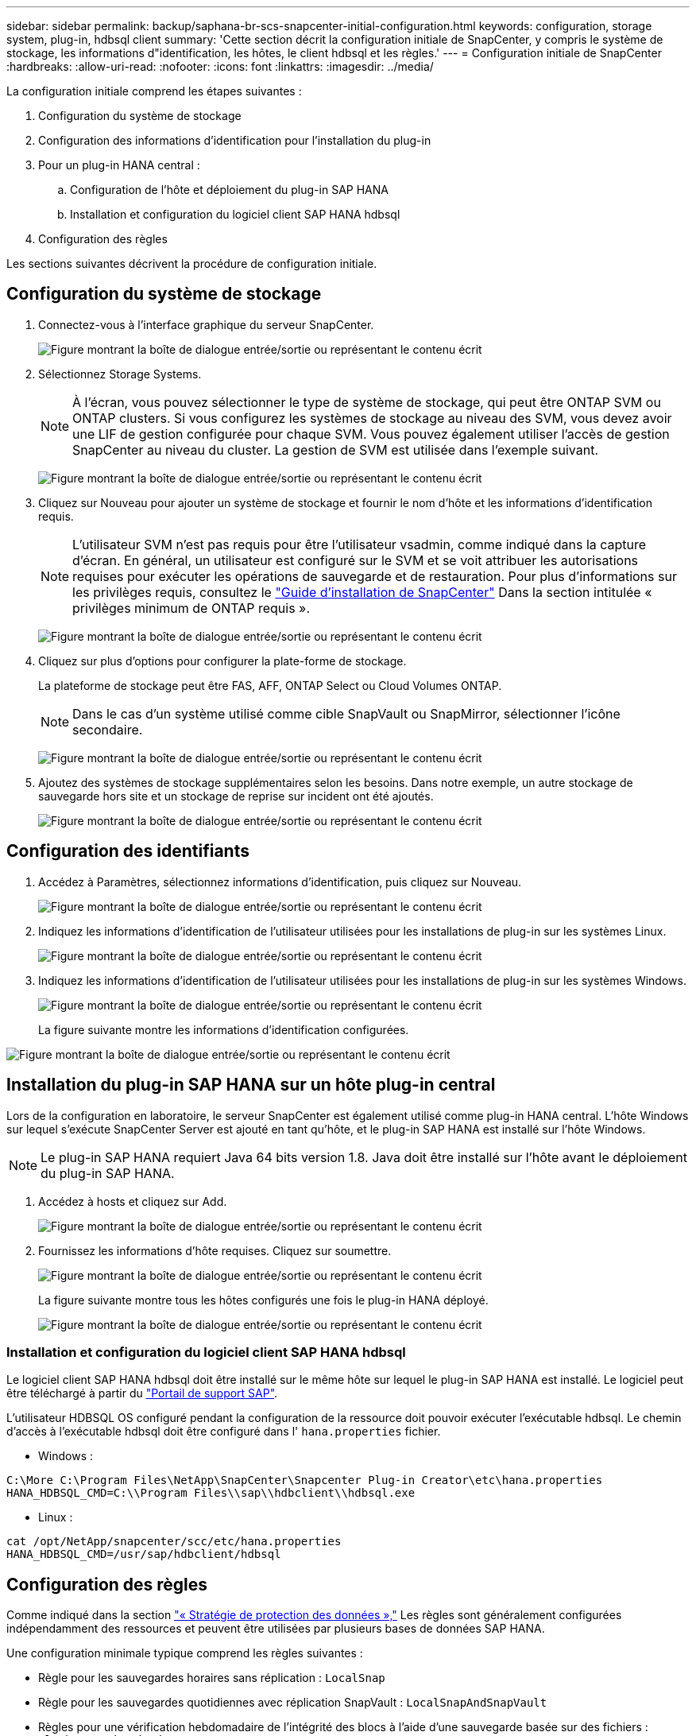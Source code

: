 ---
sidebar: sidebar 
permalink: backup/saphana-br-scs-snapcenter-initial-configuration.html 
keywords: configuration, storage system, plug-in, hdbsql client 
summary: 'Cette section décrit la configuration initiale de SnapCenter, y compris le système de stockage, les informations d"identification, les hôtes, le client hdbsql et les règles.' 
---
= Configuration initiale de SnapCenter
:hardbreaks:
:allow-uri-read: 
:nofooter: 
:icons: font
:linkattrs: 
:imagesdir: ../media/


[role="lead"]
La configuration initiale comprend les étapes suivantes :

. Configuration du système de stockage
. Configuration des informations d'identification pour l'installation du plug-in
. Pour un plug-in HANA central :
+
.. Configuration de l'hôte et déploiement du plug-in SAP HANA
.. Installation et configuration du logiciel client SAP HANA hdbsql


. Configuration des règles


Les sections suivantes décrivent la procédure de configuration initiale.



== Configuration du système de stockage

. Connectez-vous à l'interface graphique du serveur SnapCenter.
+
image:saphana-br-scs-image23.png["Figure montrant la boîte de dialogue entrée/sortie ou représentant le contenu écrit"]

. Sélectionnez Storage Systems.
+

NOTE: À l'écran, vous pouvez sélectionner le type de système de stockage, qui peut être ONTAP SVM ou ONTAP clusters. Si vous configurez les systèmes de stockage au niveau des SVM, vous devez avoir une LIF de gestion configurée pour chaque SVM. Vous pouvez également utiliser l'accès de gestion SnapCenter au niveau du cluster. La gestion de SVM est utilisée dans l'exemple suivant.

+
image:saphana-br-scs-image24.png["Figure montrant la boîte de dialogue entrée/sortie ou représentant le contenu écrit"]

. Cliquez sur Nouveau pour ajouter un système de stockage et fournir le nom d'hôte et les informations d'identification requis.
+

NOTE: L'utilisateur SVM n'est pas requis pour être l'utilisateur vsadmin, comme indiqué dans la capture d'écran. En général, un utilisateur est configuré sur le SVM et se voit attribuer les autorisations requises pour exécuter les opérations de sauvegarde et de restauration. Pour plus d'informations sur les privilèges requis, consultez le http://docs.netapp.com/ocsc-43/index.jsp?topic=%2Fcom.netapp.doc.ocsc-isg%2Fhome.html["Guide d'installation de SnapCenter"^] Dans la section intitulée « privilèges minimum de ONTAP requis ».

+
image:saphana-br-scs-image25.png["Figure montrant la boîte de dialogue entrée/sortie ou représentant le contenu écrit"]

. Cliquez sur plus d'options pour configurer la plate-forme de stockage.
+
La plateforme de stockage peut être FAS, AFF, ONTAP Select ou Cloud Volumes ONTAP.

+

NOTE: Dans le cas d'un système utilisé comme cible SnapVault ou SnapMirror, sélectionner l'icône secondaire.

+
image:saphana-br-scs-image26.png["Figure montrant la boîte de dialogue entrée/sortie ou représentant le contenu écrit"]

. Ajoutez des systèmes de stockage supplémentaires selon les besoins. Dans notre exemple, un autre stockage de sauvegarde hors site et un stockage de reprise sur incident ont été ajoutés.
+
image:saphana-br-scs-image27.png["Figure montrant la boîte de dialogue entrée/sortie ou représentant le contenu écrit"]





== Configuration des identifiants

. Accédez à Paramètres, sélectionnez informations d'identification, puis cliquez sur Nouveau.
+
image:saphana-br-scs-image28.png["Figure montrant la boîte de dialogue entrée/sortie ou représentant le contenu écrit"]

. Indiquez les informations d'identification de l'utilisateur utilisées pour les installations de plug-in sur les systèmes Linux.
+
image:saphana-br-scs-image29.png["Figure montrant la boîte de dialogue entrée/sortie ou représentant le contenu écrit"]

. Indiquez les informations d'identification de l'utilisateur utilisées pour les installations de plug-in sur les systèmes Windows.
+
image:saphana-br-scs-image30.png["Figure montrant la boîte de dialogue entrée/sortie ou représentant le contenu écrit"]

+
La figure suivante montre les informations d'identification configurées.



image:saphana-br-scs-image31.png["Figure montrant la boîte de dialogue entrée/sortie ou représentant le contenu écrit"]



== Installation du plug-in SAP HANA sur un hôte plug-in central

Lors de la configuration en laboratoire, le serveur SnapCenter est également utilisé comme plug-in HANA central. L'hôte Windows sur lequel s'exécute SnapCenter Server est ajouté en tant qu'hôte, et le plug-in SAP HANA est installé sur l'hôte Windows.


NOTE: Le plug-in SAP HANA requiert Java 64 bits version 1.8. Java doit être installé sur l'hôte avant le déploiement du plug-in SAP HANA.

. Accédez à hosts et cliquez sur Add.
+
image:saphana-br-scs-image32.png["Figure montrant la boîte de dialogue entrée/sortie ou représentant le contenu écrit"]

. Fournissez les informations d'hôte requises. Cliquez sur soumettre.
+
image:saphana-br-scs-image33.png["Figure montrant la boîte de dialogue entrée/sortie ou représentant le contenu écrit"]

+
La figure suivante montre tous les hôtes configurés une fois le plug-in HANA déployé.

+
image:saphana-br-scs-image34.png["Figure montrant la boîte de dialogue entrée/sortie ou représentant le contenu écrit"]





=== Installation et configuration du logiciel client SAP HANA hdbsql

Le logiciel client SAP HANA hdbsql doit être installé sur le même hôte sur lequel le plug-in SAP HANA est installé. Le logiciel peut être téléchargé à partir du https://support.sap.com/en/index.html["Portail de support SAP"^].

L'utilisateur HDBSQL OS configuré pendant la configuration de la ressource doit pouvoir exécuter l'exécutable hdbsql. Le chemin d'accès à l'exécutable hdbsql doit être configuré dans l' `hana.properties` fichier.

* Windows :


....
C:\More C:\Program Files\NetApp\SnapCenter\Snapcenter Plug-in Creator\etc\hana.properties
HANA_HDBSQL_CMD=C:\\Program Files\\sap\\hdbclient\\hdbsql.exe
....
* Linux :


....
cat /opt/NetApp/snapcenter/scc/etc/hana.properties
HANA_HDBSQL_CMD=/usr/sap/hdbclient/hdbsql
....


== Configuration des règles

Comme indiqué dans la section link:saphana-br-scs-snapcenter-concepts-and-best-practices.html#data-protection-strategy["« Stratégie de protection des données »,"] Les règles sont généralement configurées indépendamment des ressources et peuvent être utilisées par plusieurs bases de données SAP HANA.

Une configuration minimale typique comprend les règles suivantes :

* Règle pour les sauvegardes horaires sans réplication : `LocalSnap`
* Règle pour les sauvegardes quotidiennes avec réplication SnapVault : `LocalSnapAndSnapVault`
* Règles pour une vérification hebdomadaire de l'intégrité des blocs à l'aide d'une sauvegarde basée sur des fichiers : `BlockIntegrityCheck`


Les sections suivantes décrivent la configuration de ces trois règles.



=== Règle pour les sauvegardes Snapshot par heure

. Accédez à Paramètres > stratégies et cliquez sur Nouveau.
+
image:saphana-br-scs-image35.png["Figure montrant la boîte de dialogue entrée/sortie ou représentant le contenu écrit"]

. Entrez le nom et la description de la stratégie. Cliquez sur Suivant.
+
image:saphana-br-scs-image36.png["Figure montrant la boîte de dialogue entrée/sortie ou représentant le contenu écrit"]

. Sélectionnez le type de sauvegarde comme basé sur Snapshot et sélectionnez horaire pour la fréquence d'horaire.
+
image:saphana-br-scs-image37.png["Figure montrant la boîte de dialogue entrée/sortie ou représentant le contenu écrit"]

. Configurez les paramètres de conservation pour les sauvegardes à la demande.
+
image:saphana-br-scs-image38.png["Figure montrant la boîte de dialogue entrée/sortie ou représentant le contenu écrit"]

. Configurez les paramètres de conservation pour les sauvegardes planifiées.
+
image:saphana-br-scs-image39.png["Figure montrant la boîte de dialogue entrée/sortie ou représentant le contenu écrit"]

. Configurez les options de réplication. Dans ce cas, aucune mise à jour de SnapVault ou de SnapMirror n'est sélectionnée.
+
image:saphana-br-scs-image40.png["Figure montrant la boîte de dialogue entrée/sortie ou représentant le contenu écrit"]

. Sur la page Récapitulatif, cliquez sur Terminer.
+
image:saphana-br-scs-image41.png["Figure montrant la boîte de dialogue entrée/sortie ou représentant le contenu écrit"]





=== Règle applicable aux sauvegardes Snapshot quotidiennes avec réplication SnapVault

. Accédez à Paramètres > stratégies et cliquez sur Nouveau.
. Entrez le nom et la description de la stratégie. Cliquez sur Suivant.
+
image:saphana-br-scs-image42.png["Figure montrant la boîte de dialogue entrée/sortie ou représentant le contenu écrit"]

. Définissez le type de sauvegarde sur basé sur Snapshot et la fréquence de planification sur quotidien.
+
image:saphana-br-scs-image43.png["Figure montrant la boîte de dialogue entrée/sortie ou représentant le contenu écrit"]

. Configurez les paramètres de conservation pour les sauvegardes à la demande.
+
image:saphana-br-scs-image44.png["Figure montrant la boîte de dialogue entrée/sortie ou représentant le contenu écrit"]

. Configurez les paramètres de conservation pour les sauvegardes planifiées.
+
image:saphana-br-scs-image45.png["Figure montrant la boîte de dialogue entrée/sortie ou représentant le contenu écrit"]

. Sélectionnez mettre à jour SnapVault après avoir créé une copie Snapshot locale.
+

NOTE: L'étiquette de règle secondaire doit être identique à l'étiquette SnapMirror dans la configuration de protection des données sur la couche de stockage. Voir la section link:saphana-br-scs-snapcenter-resource-specific-configuration-for-sap-hana-database-backups.html#configuration-of-data-protection-to-off-site-backup-storage["“Configuration de la protection des données sur le stockage de sauvegarde hors site.”"]

+
image:saphana-br-scs-image46.png["Figure montrant la boîte de dialogue entrée/sortie ou représentant le contenu écrit"]

. Sur la page Récapitulatif, cliquez sur Terminer.
+
image:saphana-br-scs-image47.png["Figure montrant la boîte de dialogue entrée/sortie ou représentant le contenu écrit"]





=== Politique relative à la vérification hebdomadaire de l'intégrité des blocs

. Accédez à Paramètres > stratégies et cliquez sur Nouveau.
. Entrez le nom et la description de la stratégie. Cliquez sur Suivant.
+
image:saphana-br-scs-image48.png["Figure montrant la boîte de dialogue entrée/sortie ou représentant le contenu écrit"]

. Définissez le type de sauvegarde sur fichier et fréquence de planification sur hebdomadaire.
+
image:saphana-br-scs-image49.png["Figure montrant la boîte de dialogue entrée/sortie ou représentant le contenu écrit"]

. Configurez les paramètres de conservation pour les sauvegardes à la demande.
+
image:saphana-br-scs-image50.png["Figure montrant la boîte de dialogue entrée/sortie ou représentant le contenu écrit"]

. Configurez les paramètres de conservation pour les sauvegardes planifiées.
+
image:saphana-br-scs-image50.png["Figure montrant la boîte de dialogue entrée/sortie ou représentant le contenu écrit"]

. Sur la page Récapitulatif, cliquez sur Terminer.
+
image:saphana-br-scs-image51.png["Figure montrant la boîte de dialogue entrée/sortie ou représentant le contenu écrit"]

+
La figure suivante présente un récapitulatif des règles configurées.

+
image:saphana-br-scs-image52.png["Figure montrant la boîte de dialogue entrée/sortie ou représentant le contenu écrit"]


